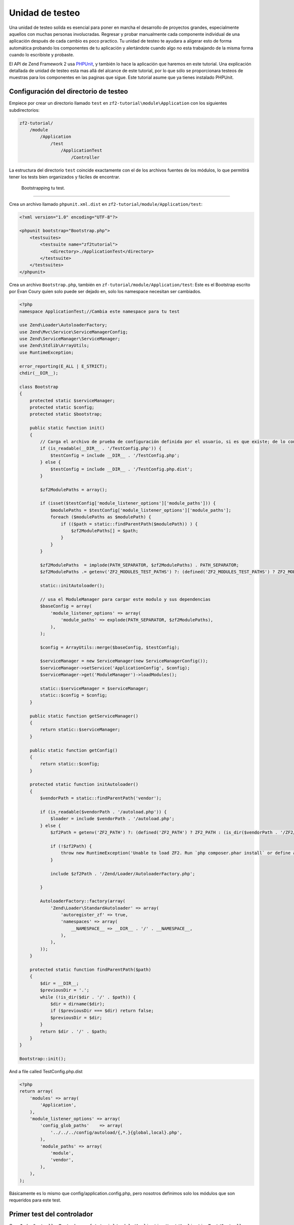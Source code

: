 .. _user-guide.unit-testing.rst:

################
Unidad de testeo
################

Una unidad de testeo solida es esencial para poner en marcha el
desarrollo de proyectos grandes, especialmente aquellos con muchas
personas involucradas. Regresar y probar manualmente cada componente 
individual de una aplicación después de cada cambio es  poco practico. 
Tu unidad de testeo te ayudara a aligerar esto de forma automática
probando los componentes de tu aplicación y alertándote cuando algo
no esta trabajando de la misma forma cuando lo escribiste y probaste.

El API de Zend Framework 2 usa `PHPUnit <http://phpunit.de/>`_, y también
lo hace la aplicación que haremos en este tutorial. Una explicación detallada
de unidad de testeo esta mas allá del alcance de este tutorial, por lo que
sólo se proporcionara testeos de muestras para los componentes en las paginas 
que sigue. Este tutorial asume que ya tienes instalado PHPUnit.

Configuración del directorio de testeo
------------------------------

Empiece por crear un directorio llamado ``test`` en ``zf2-tutorial\module\Application`` con
los siguientes subdirectorios:

.. code-block:: text

    zf2-tutorial/
        /module
            /Application
                /test
                    /ApplicationTest
                        /Controller

La estructura del directorio ``test`` coincide exactamente con el de los
archivos fuentes de los módulos, lo que permitirá tener los tests
bien organizados y fáciles de encontrar.

 Bootstrapping tu test.
------------------------

Crea un archivo llamado ``phpunit.xml.dist`` en ``zf2-tutorial/module/Application/test``:

.. code-block:: xml

    <?xml version="1.0" encoding="UTF-8"?>

    <phpunit bootstrap="Bootstrap.php">
        <testsuites>
            <testsuite name="zf2tutorial">
                <directory>./ApplicationTest</directory>
            </testsuite>
        </testsuites>
    </phpunit>


Crea un archivo ``Bootstrap.php``, también en ``zf-tutorial/module/Application/test``:
Este es el Bootstrap escrito por Evan Coury quien solo puede ser dejado en, solo los namespace necesitan ser cambiados. 


.. code-block:: php

    <?php
    namespace ApplicationTest;//Cambia este namespace para tu test

    use Zend\Loader\AutoloaderFactory;
    use Zend\Mvc\Service\ServiceManagerConfig;
    use Zend\ServiceManager\ServiceManager;
    use Zend\Stdlib\ArrayUtils;
    use RuntimeException;

    error_reporting(E_ALL | E_STRICT);
    chdir(__DIR__);

    class Bootstrap
    {
        protected static $serviceManager;
        protected static $config;
        protected static $bootstrap;

        public static function init()
        {
            // Carga el archivo de prueba de configuración definida por el usuario, si es que existe; de lo contrario, la carga
            if (is_readable(__DIR__ . '/TestConfig.php')) {
                $testConfig = include __DIR__ . '/TestConfig.php';
            } else {
                $testConfig = include __DIR__ . '/TestConfig.php.dist';
            }

            $zf2ModulePaths = array();

            if (isset($testConfig['module_listener_options']['module_paths'])) {
                $modulePaths = $testConfig['module_listener_options']['module_paths'];
                foreach ($modulePaths as $modulePath) {
                    if (($path = static::findParentPath($modulePath)) ) {
                        $zf2ModulePaths[] = $path;
                    }
                }
            }

            $zf2ModulePaths  = implode(PATH_SEPARATOR, $zf2ModulePaths) . PATH_SEPARATOR;
            $zf2ModulePaths .= getenv('ZF2_MODULES_TEST_PATHS') ?: (defined('ZF2_MODULES_TEST_PATHS') ? ZF2_MODULES_TEST_PATHS : '');

            static::initAutoloader();

            // usa el ModuleManager para cargar este modulo y sus dependencias
            $baseConfig = array(
                'module_listener_options' => array(
                    'module_paths' => explode(PATH_SEPARATOR, $zf2ModulePaths),
                ),
            );

            $config = ArrayUtils::merge($baseConfig, $testConfig);

            $serviceManager = new ServiceManager(new ServiceManagerConfig());
            $serviceManager->setService('ApplicationConfig', $config);
            $serviceManager->get('ModuleManager')->loadModules();

            static::$serviceManager = $serviceManager;
            static::$config = $config;
        }

        public static function getServiceManager()
        {
            return static::$serviceManager;
        }

        public static function getConfig()
        {
            return static::$config;
        }

        protected static function initAutoloader()
        {
            $vendorPath = static::findParentPath('vendor');

            if (is_readable($vendorPath . '/autoload.php')) {
                $loader = include $vendorPath . '/autoload.php';
            } else {
                $zf2Path = getenv('ZF2_PATH') ?: (defined('ZF2_PATH') ? ZF2_PATH : (is_dir($vendorPath . '/ZF2/library') ? $vendorPath . '/ZF2/library' : false));

                if (!$zf2Path) {
                    throw new RuntimeException('Unable to load ZF2. Run `php composer.phar install` or define a ZF2_PATH environment variable.');
                }

                include $zf2Path . '/Zend/Loader/AutoloaderFactory.php';

            }

            AutoloaderFactory::factory(array(
                'Zend\Loader\StandardAutoloader' => array(
                    'autoregister_zf' => true,
                    'namespaces' => array(
                        __NAMESPACE__ => __DIR__ . '/' . __NAMESPACE__,
                    ),
                ),
            ));
        }

        protected static function findParentPath($path)
        {
            $dir = __DIR__;
            $previousDir = '.';
            while (!is_dir($dir . '/' . $path)) {
                $dir = dirname($dir);
                if ($previousDir === $dir) return false;
                $previousDir = $dir;
            }
            return $dir . '/' . $path;
        }
    }

    Bootstrap::init();

And a file called TestConfig.php.dist

.. code-block:: php

    <?php
    return array(
        'modules' => array(
            'Application',
        ),
        'module_listener_options' => array(
            'config_glob_paths'    => array(
                '../../../config/autoload/{,*.}{global,local}.php',
            ),
            'module_paths' => array(
                'module',
                'vendor',
            ),
        ),
    );

Básicamente es lo mismo que config/application.config.php, pero nosotros definimos solo los módulos que son requeridos para este test.

Primer test del controlador
--------------------------

Crea ``IndexControllerTest.php`` en 
``zf-tutorial/module/Application/test/ApplicationTest/Controller``
con el siguiente contenido.

.. code-block:: php

    <?php

    namespace ApplicationTest\Controller;

    use ApplicationTest\Bootstrap;
    use Zend\Mvc\Router\Http\TreeRouteStack as HttpRouter;
    use Application\Controller\IndexController;
    use Zend\Http\Request;
    use Zend\Http\Response;
    use Zend\Mvc\MvcEvent;
    use Zend\Mvc\Router\RouteMatch;
    use PHPUnit_Framework_TestCase;

    class IndexControllerTest extends \PHPUnit_Framework_TestCase
    {
        protected $controller;
        protected $request;
        protected $response;
        protected $routeMatch;
        protected $event;

        protected function setUp()
        {
            $serviceManager = Bootstrap::getServiceManager();
            $this->controller = new IndexController();
            $this->request    = new Request();
            $this->routeMatch = new RouteMatch(array('controller' => 'index'));
            $this->event      = new MvcEvent();
            $config = $serviceManager->get('Config');
            $routerConfig = isset($config['router']) ? $config['router'] : array();
            $router = HttpRouter::factory($routerConfig);

            $this->event->setRouter($router);
            $this->event->setRouteMatch($this->routeMatch);
            $this->controller->setEvent($this->event);
            $this->controller->setServiceLocator($serviceManager);
        }
    }

Aquí, tenemos que ampliar la configuración de Tom Oram
`Unit Testing a ZF 2 Controller <http://devblog.x2k.co.uk/unit-testing-a-zend-framework-2-controller/>`_
entrada de blog para inicializar nuestra aplicación en el metodo ``setUp()`` y
configurar el ``EventManager`` y `ServiceLocator``  directamente en el controlador.
No es importante en este momento, pero vamos a necesitar más adelante al escribir 
pruebas más avanzadas.

Ahora, agregue la siguiente función en la clase ``IndexControllerTest``

.. code-block:: php

    public function testIndexActionCanBeAccessed()
    {
        $this->routeMatch->setParam('action', 'index');

        $result   = $this->controller->dispatch($this->request);
        $response = $this->controller->getResponse();

        $this->assertEquals(200, $response->getStatusCode());
    }

La prueba consiste en verificar que la página principal responda con el código de estado HTTP 200.

Testeando
-----------

Finalmente ``cd`` a ``zf-tutorial/module/Application/test/`` y ejecutar ``phpunit``. Si vez algo como
esto, entonces tu aplicación esta lista para mas tests.

.. code-block:: text

    PHPUnit 3.5.15 by Sebastian Bergmann.

    .

    Time: 0 seconds, Memory: 5.75Mb

    OK (1 test, 2 assertions)
    
